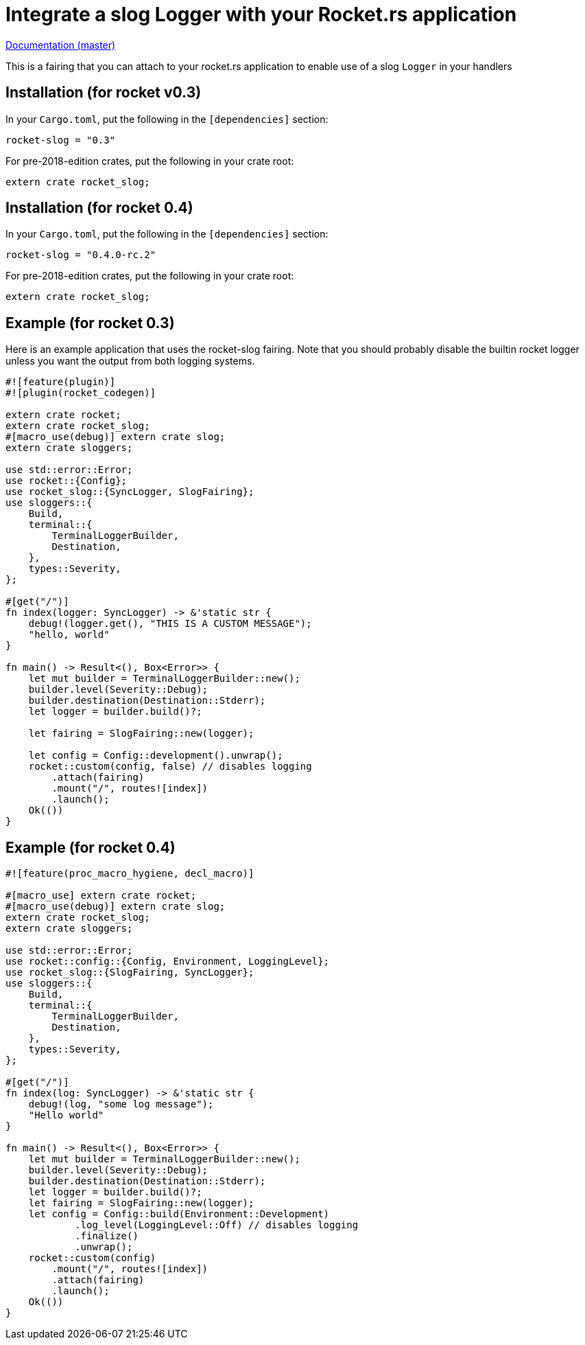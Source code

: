 = Integrate a slog Logger with your Rocket.rs application

http://pwoolcoc.gitlab.io/rocket-slog-fairing/rocket_slog/index.html[Documentation (master)]

This is a fairing that you can attach to your rocket.rs application to enable use of a slog `Logger` in your
handlers

== Installation (for rocket v0.3)

In your `Cargo.toml`, put the following in the `[dependencies]` section:

----
rocket-slog = "0.3"
----

For pre-2018-edition crates, put the following in your crate root:

----
extern crate rocket_slog;
----

== Installation (for rocket 0.4)

In your `Cargo.toml`, put the following in the `[dependencies]` section:

----
rocket-slog = "0.4.0-rc.2"
----

For pre-2018-edition crates, put the following in your crate root:

----
extern crate rocket_slog;
----

== Example (for rocket 0.3)

Here is an example application that uses the rocket-slog fairing. Note that you should probably disable the builtin
rocket logger unless you want the output from both logging systems.

----
#![feature(plugin)]
#![plugin(rocket_codegen)]

extern crate rocket;
extern crate rocket_slog;
#[macro_use(debug)] extern crate slog;
extern crate sloggers;

use std::error::Error;
use rocket::{Config};
use rocket_slog::{SyncLogger, SlogFairing};
use sloggers::{
    Build,
    terminal::{
        TerminalLoggerBuilder,
        Destination,
    },
    types::Severity,
};

#[get("/")]
fn index(logger: SyncLogger) -> &'static str {
    debug!(logger.get(), "THIS IS A CUSTOM MESSAGE");
    "hello, world"
}

fn main() -> Result<(), Box<Error>> {
    let mut builder = TerminalLoggerBuilder::new();
    builder.level(Severity::Debug);
    builder.destination(Destination::Stderr);
    let logger = builder.build()?;

    let fairing = SlogFairing::new(logger);

    let config = Config::development().unwrap();
    rocket::custom(config, false) // disables logging
        .attach(fairing)
        .mount("/", routes![index])
        .launch();
    Ok(())
}
----

== Example (for rocket 0.4)

----
#![feature(proc_macro_hygiene, decl_macro)]

#[macro_use] extern crate rocket;
#[macro_use(debug)] extern crate slog;
extern crate rocket_slog;
extern crate sloggers;

use std::error::Error;
use rocket::config::{Config, Environment, LoggingLevel};
use rocket_slog::{SlogFairing, SyncLogger};
use sloggers::{
    Build,
    terminal::{
        TerminalLoggerBuilder,
        Destination,
    },
    types::Severity,
};

#[get("/")]
fn index(log: SyncLogger) -> &'static str {
    debug!(log, "some log message");
    "Hello world"
}

fn main() -> Result<(), Box<Error>> {
    let mut builder = TerminalLoggerBuilder::new();
    builder.level(Severity::Debug);
    builder.destination(Destination::Stderr);
    let logger = builder.build()?;
    let fairing = SlogFairing::new(logger);
    let config = Config::build(Environment::Development)
            .log_level(LoggingLevel::Off) // disables logging
            .finalize()
            .unwrap();
    rocket::custom(config)
        .mount("/", routes![index])
        .attach(fairing)
        .launch();
    Ok(())
}
----
